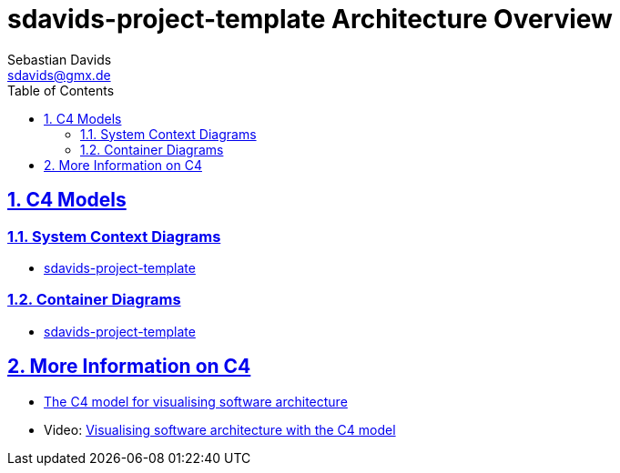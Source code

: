 // SPDX-FileCopyrightText: © 2025 Sebastian Davids <sdavids@gmx.de>
// SPDX-License-Identifier: Apache-2.0
= sdavids-project-template Architecture Overview
Sebastian Davids <sdavids@gmx.de>
// Metadata:
:description: sdavids-project-template architecture overview
// Settings:
:sectnums:
:sectanchors:
:sectlinks:
:toc: macro
:toc-placement!:
:hide-uri-scheme:

ifdef::env-browser[:outfilesuffix: .adoc]

toc::[]

== C4 Models

=== System Context Diagrams

* link:system-context/index{outfilesuffix}[sdavids-project-template]

=== Container Diagrams

* link:container/index{outfilesuffix}[sdavids-project-template]

== More Information on C4

* https://c4model.com[The C4 model for visualising software architecture]
* Video: https://www.youtube.com/watch?v=x2-rSnhpw0g[Visualising software architecture with the C4 model]
